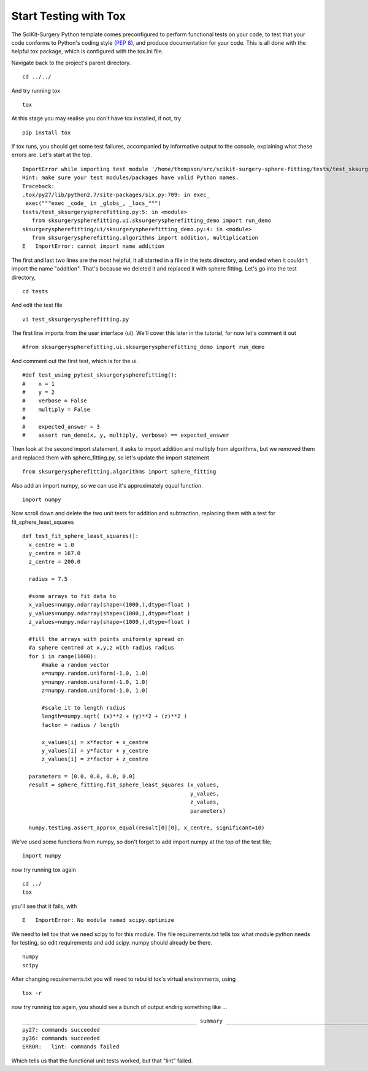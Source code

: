 .. highlight:: shell

.. _Testing:

===============================================
Start Testing with Tox
===============================================
The SciKit-Surgery Python template comes preconfigured to perform functional tests on your code, to test that 
your code conforms to Python's coding style (`PEP 8`_), and produce documentation for your code. This is all
done with the helpful tox package, which is configured with the tox.ini file.

Navigate back to the project's parent directory.
::

   cd ../../

And try running tox
::

   tox

At this stage you may realise you don't have tox installed, if not, try
::

   pip install tox


If tox runs, you should get some test failures, accompanied by informative output to the console,
explaining what these errors are. Let's start at the top.
::

   ImportError while importing test module '/home/thompson/src/scikit-surgery-sphere-fitting/tests/test_sksurgeryspherefitting.py'.
   Hint: make sure your test modules/packages have valid Python names.
   Traceback:
   .tox/py27/lib/python2.7/site-packages/six.py:709: in exec_
    exec("""exec _code_ in _globs_, _locs_""")
   tests/test_sksurgeryspherefitting.py:5: in <module>
      from sksurgeryspherefitting.ui.sksurgeryspherefitting_demo import run_demo
   sksurgeryspherefitting/ui/sksurgeryspherefitting_demo.py:4: in <module>
      from sksurgeryspherefitting.algorithms import addition, multiplication
   E   ImportError: cannot import name addition

The first and last two lines are the most helpful, it all started in a file in the tests directory, and ended when 
it couldn't import the name "addition". That's because we deleted it and replaced it with sphere fitting. Let's 
go into the test directory,
::

   cd tests

And edit the test file 
::

   vi test_sksurgeryspherefitting.py

The first line imports from the user interface (ui). We'll cover this later in the tutorial, for now let's 
comment it out 
::

   #from sksurgeryspherefitting.ui.sksurgeryspherefitting_demo import run_demo

And comment out the first test, which is for the ui.
::

  #def test_using_pytest_sksurgeryspherefitting():
  #    x = 1
  #    y = 2
  #    verbose = False
  #    multiply = False
  #
  #    expected_answer = 3
  #    assert run_demo(x, y, multiply, verbose) == expected_answer

Then look at the second import statement, it asks to import addition and multiply from algorithms, but 
we removed them and replaced them with sphere_fitting.py, so let's update the import statement
::

   from sksurgeryspherefitting.algorithms import sphere_fitting

Also add an import numpy, so we can use it's approximately equal function.
::

  import numpy

Now scroll down and delete the two unit tests for addition and subtraction, replacing them 
with a test for fit_sphere_least_squares
::

  def test_fit_sphere_least_squares():
    x_centre = 1.0
    y_centre = 167.0
    z_centre = 200.0

    radius = 7.5

    #some arrays to fit data to
    x_values=numpy.ndarray(shape=(1000,),dtype=float )
    y_values=numpy.ndarray(shape=(1000,),dtype=float )
    z_values=numpy.ndarray(shape=(1000,),dtype=float )

    #fill the arrays with points uniformly spread on 
    #a sphere centred at x,y,z with radius radius
    for i in range(1000):
        #make a random vector
        x=numpy.random.uniform(-1.0, 1.0)
        y=numpy.random.uniform(-1.0, 1.0)
        z=numpy.random.uniform(-1.0, 1.0)

        #scale it to length radius
        length=numpy.sqrt( (x)**2 + (y)**2 + (z)**2 )
        factor = radius / length

        x_values[i] = x*factor + x_centre
        y_values[i] = y*factor + y_centre
        z_values[i] = z*factor + z_centre
       
    parameters = [0.0, 0.0, 0.0, 0.0]
    result = sphere_fitting.fit_sphere_least_squares (x_values, 
                                                      y_values, 
                                                      z_values, 
                                                      parameters)

    numpy.testing.assert_approx_equal(result[0][0], x_centre, significant=10)

We've used some functions from numpy, so don't forget to add import numpy at the top of the test file;
::

   import numpy
   
now try running tox again
::

   cd ../
   tox

you'll see that it fails, with 
::

   E   ImportError: No module named scipy.optimize

We need to tell tox that we need scipy to for this module. The file requirements.txt tells tox what 
module python needs for testing, so edit requirements and add scipy. numpy should already be there.
::

   numpy
   scipy

After changing requirements.txt you will need to rebuild tox's virtual environments, using
::

  tox -r

now try running tox again, you should see a bunch of output ending something like ...
::

   ______________________________________________________ summary ______________________________________________________
   py27: commands succeeded
   py36: commands succeeded
   ERROR:   lint: commands failed

Which tells us that the functional unit tests worked, but that "lint" failed. 

.. _`PEP 8`: https://www.python.org/dev/peps/pep-0008/

